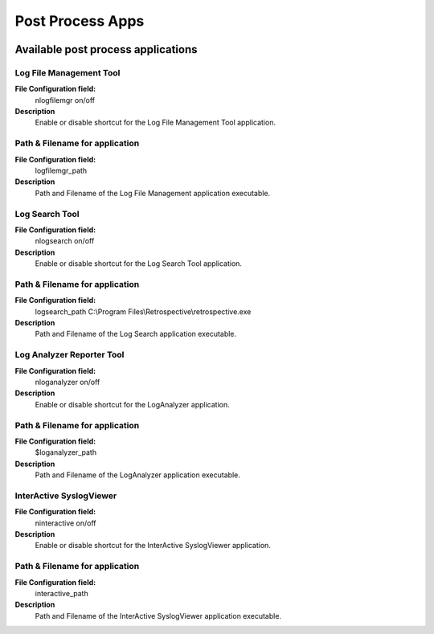 Post Process Apps
=================


.. image:: ../images/generaloptions-postprocess.png
   :width: 100%

Available post process applications
-----------------------------------

Log File Management Tool
^^^^^^^^^^^^^^^^^^^^^^^^

**File Configuration field:**
   nlogfilemgr on/off

**Description**
   Enable or disable shortcut for the Log File Management Tool application.

Path & Filename for application
^^^^^^^^^^^^^^^^^^^^^^^^^^^^^^^

**File Configuration field:**
   logfilemgr_path

**Description**
   Path and Filename of the Log File Management application executable.

Log Search Tool
^^^^^^^^^^^^^^^

**File Configuration field:**
   nlogsearch on/off

**Description**
   Enable or disable shortcut for the Log Search Tool application.


Path & Filename for application
^^^^^^^^^^^^^^^^^^^^^^^^^^^^^^^

**File Configuration field:**
   logsearch_path C:\\Program Files\\Retrospective\\retrospective.exe


**Description**
   Path and Filename of the Log Search application executable.


Log Analyzer Reporter Tool
^^^^^^^^^^^^^^^^^^^^^^^^^^

**File Configuration field:**
   nloganalyzer on/off

**Description**
   Enable or disable shortcut for the LogAnalyzer application.


Path & Filename for application
^^^^^^^^^^^^^^^^^^^^^^^^^^^^^^^

**File Configuration field:**
   $loganalyzer_path

**Description**
   Path and Filename of the LogAnalyzer application executable.


InterActive SyslogViewer
^^^^^^^^^^^^^^^^^^^^^^^^

**File Configuration field:**
   ninteractive on/off

**Description**
   Enable or disable shortcut for the InterActive SyslogViewer application.


Path & Filename for application
^^^^^^^^^^^^^^^^^^^^^^^^^^^^^^^

**File Configuration field:**
   interactive_path

**Description**
   Path and Filename of the InterActive SyslogViewer application executable.
